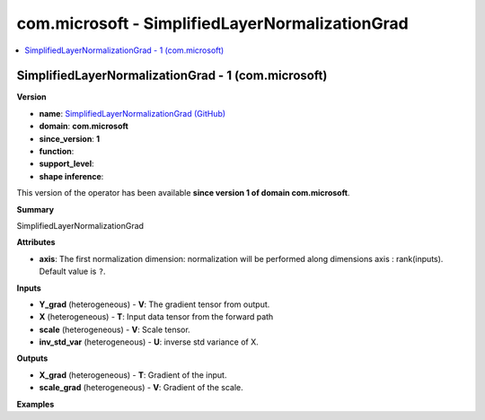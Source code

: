 
.. _l-onnx-doccom.microsoft-SimplifiedLayerNormalizationGrad:

================================================
com.microsoft - SimplifiedLayerNormalizationGrad
================================================

.. contents::
    :local:


.. _l-onnx-opcom-microsoft-simplifiedlayernormalizationgrad-1:

SimplifiedLayerNormalizationGrad - 1 (com.microsoft)
====================================================

**Version**

* **name**: `SimplifiedLayerNormalizationGrad (GitHub) <https://github.com/onnx/onnx/blob/main/docs/Operators.md#com.microsoft.SimplifiedLayerNormalizationGrad>`_
* **domain**: **com.microsoft**
* **since_version**: **1**
* **function**:
* **support_level**:
* **shape inference**:

This version of the operator has been available
**since version 1 of domain com.microsoft**.

**Summary**

SimplifiedLayerNormalizationGrad

**Attributes**

* **axis**:
  The first normalization dimension: normalization will be performed
  along dimensions axis : rank(inputs). Default value is ``?``.

**Inputs**

* **Y_grad** (heterogeneous) - **V**:
  The gradient tensor from output.
* **X** (heterogeneous) - **T**:
  Input data tensor from the forward path
* **scale** (heterogeneous) - **V**:
  Scale tensor.
* **inv_std_var** (heterogeneous) - **U**:
  inverse std variance of X.

**Outputs**

* **X_grad** (heterogeneous) - **T**:
  Gradient of the input.
* **scale_grad** (heterogeneous) - **V**:
  Gradient of the scale.

**Examples**
